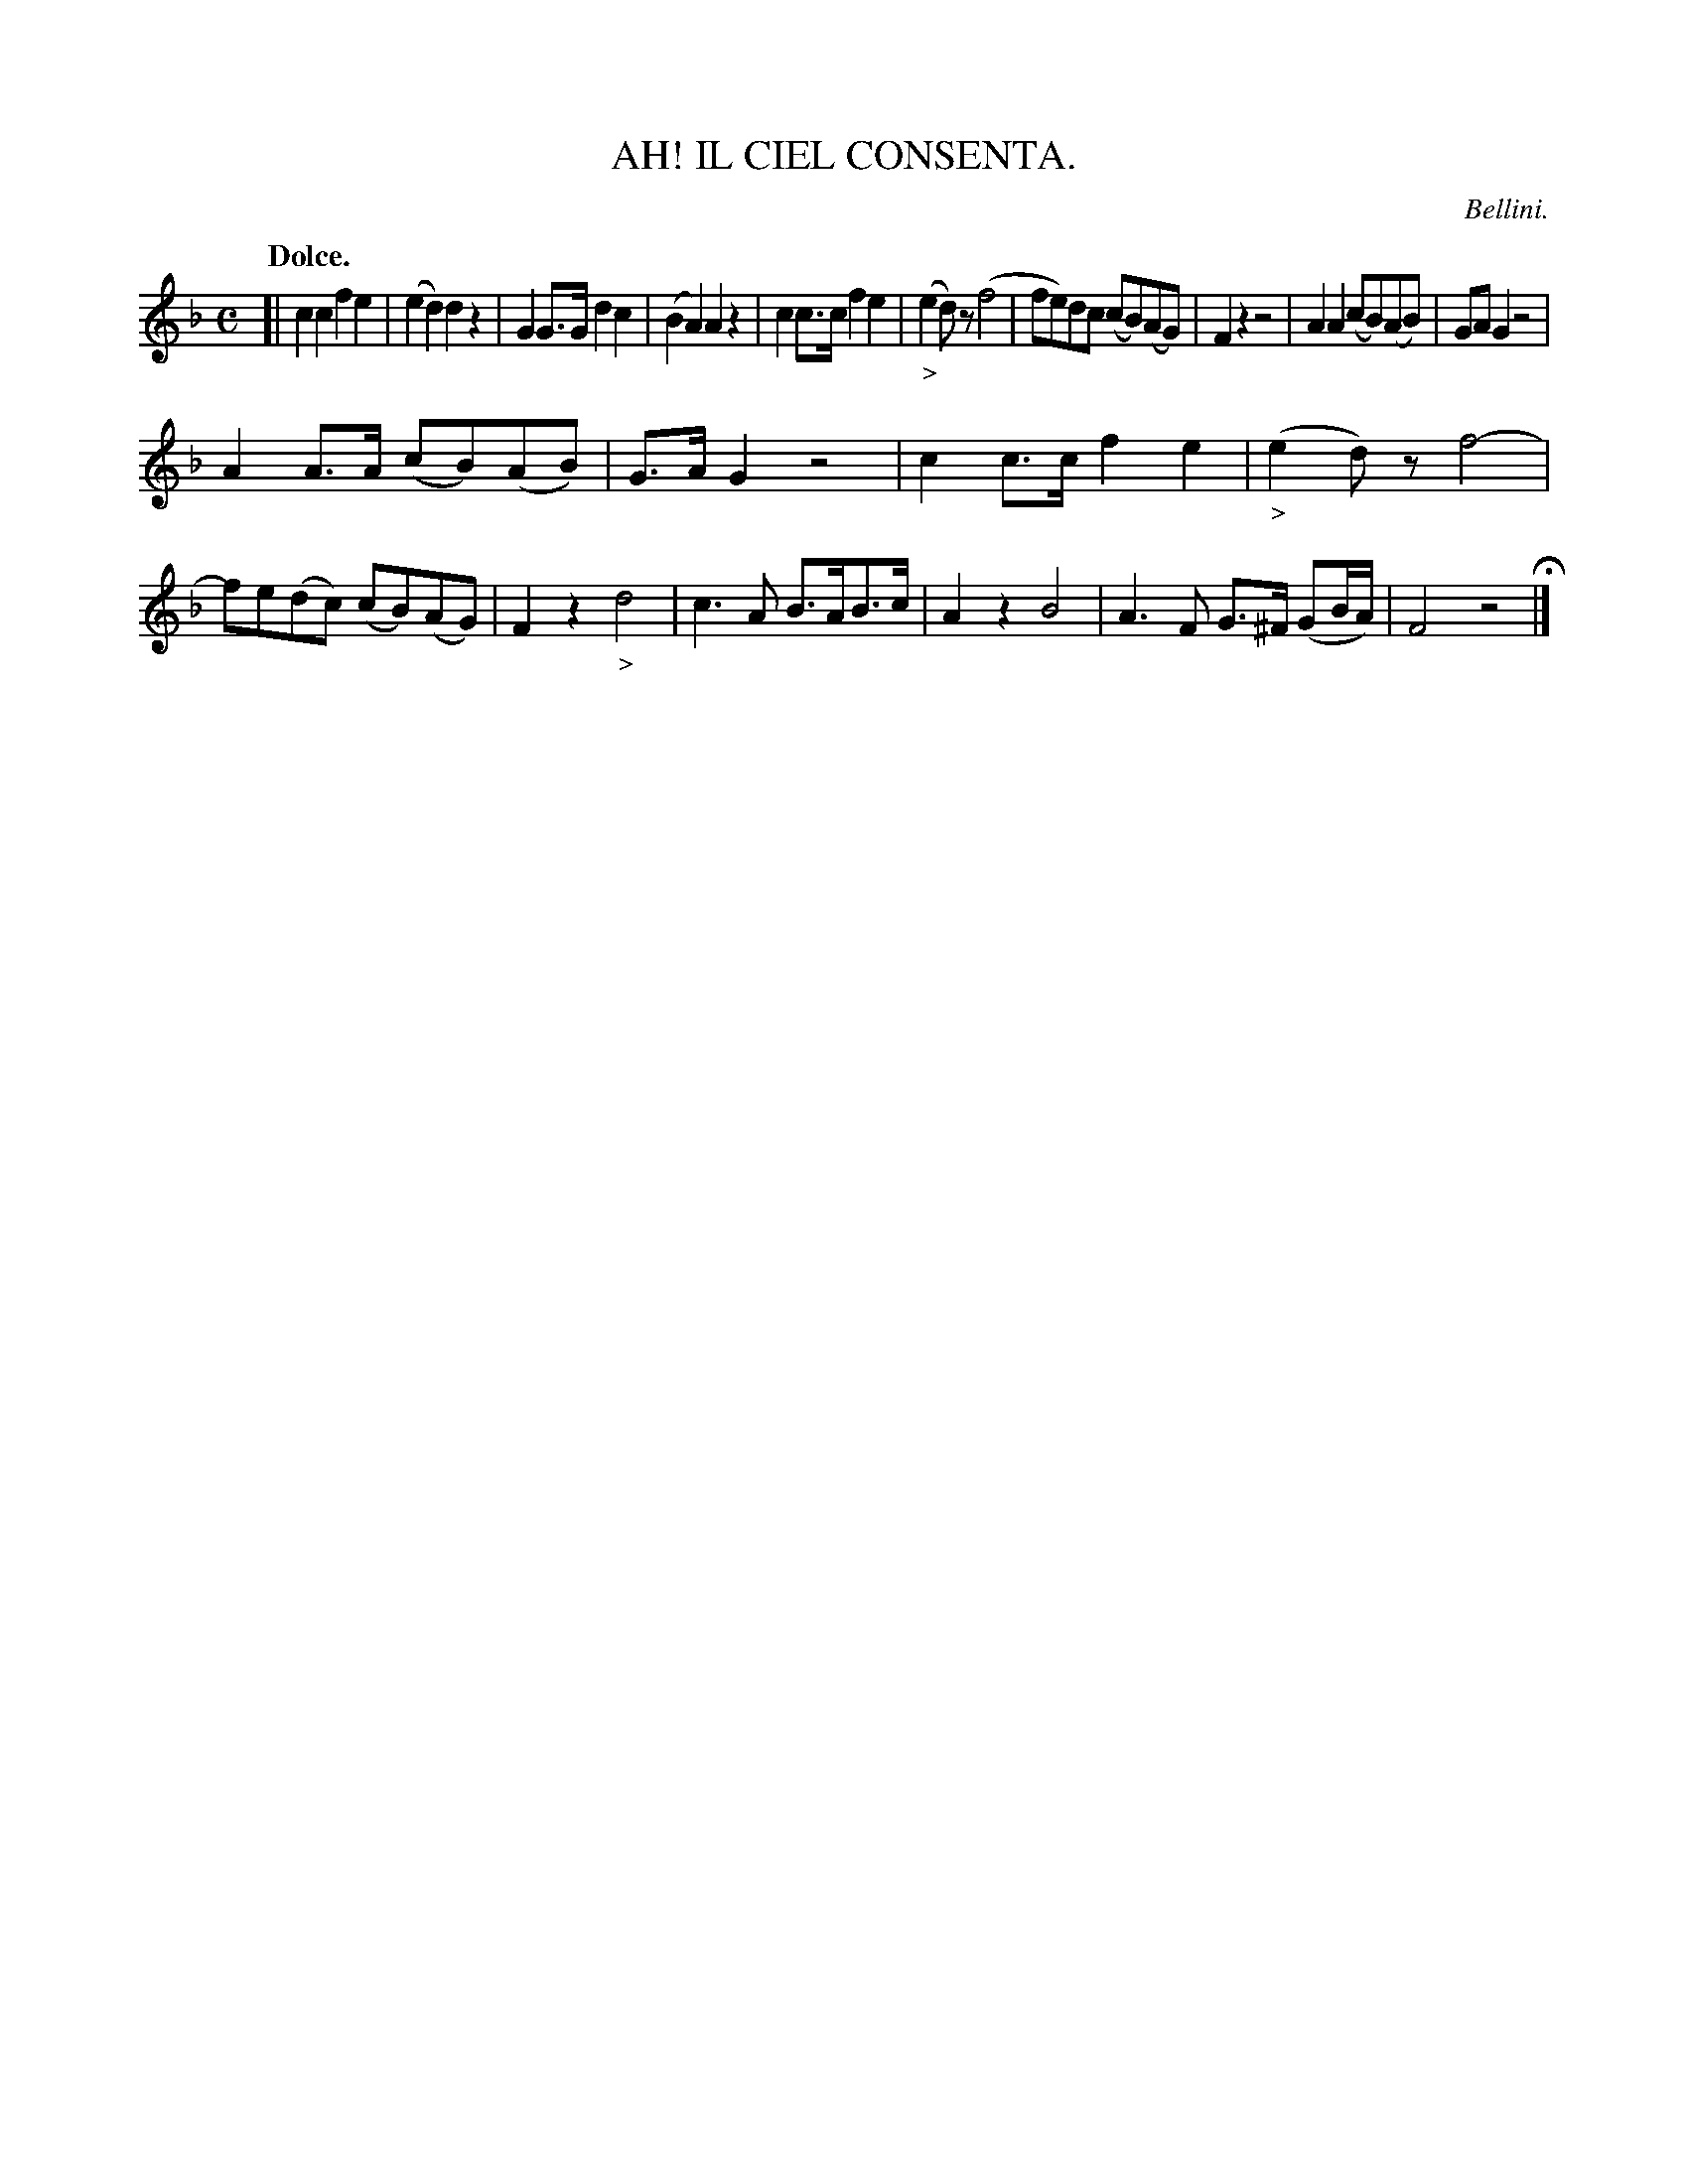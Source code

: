 X: 11291
T: AH! IL CIEL CONSENTA.
C: Bellini.
Q: "Dolce."
%R: air
B: W. Hamilton "Universal Tune-Book" Vol. 1 Glasgow 1844 p.129 #1
S: http://imslp.org/wiki/Hamilton's_Universal_Tune-Book_(Various)
Z: 2016 John Chambers <jc:trillian.mit.edu>
M: C
L: 1/8
K: F
% - - - - - - - - - - - - - - - - - - - - - - - - -
[|\
c2c2 f2e2 | (e2d2) d2z2 | G2G>G d2c2 | (B2A2) A2z2 |\
c2c>c f2e2 | ("_>"e2d)z (f4 | fe)dc (cB)(AG) | F2z2 z4 |\
A2A2 (cB)(AB) | GAG2 z4 |
A2A>A (cB)(AB) | G>AG2 z4 |\
c2c>c f2e2 | ("_>"e2d)z f4- | fe(dc) (cB)(AG) | F2z2 "_>"d4 |\
c3A B>AB>c | A2z2 B4 | A3F G>^F (GB/A/) | F4 z4 H|]
% - - - - - - - - - - - - - - - - - - - - - - - - -
